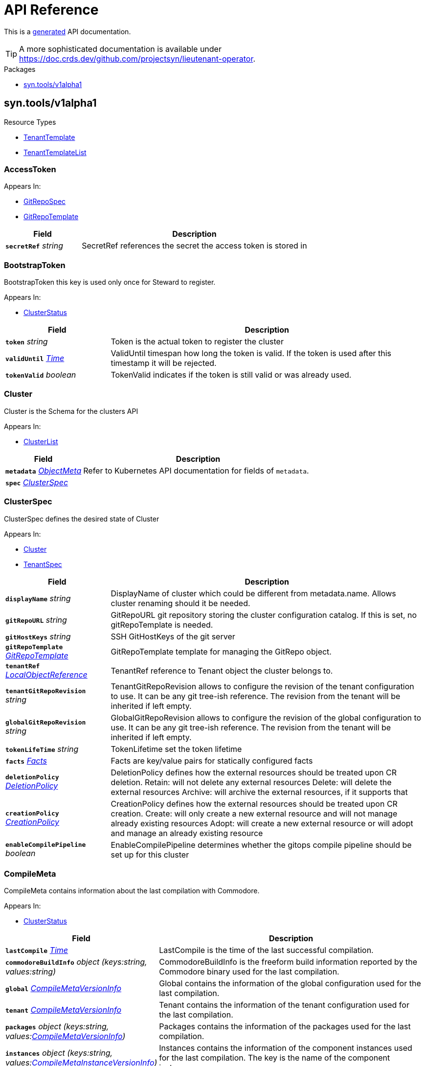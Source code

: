 // Generated documentation. Please do not edit.
:anchor_prefix: k8s-api

[id="api-reference"]
= API Reference

This is a https://github.com/elastic/crd-ref-docs[generated] API documentation.

TIP: A more sophisticated documentation is available under https://doc.crds.dev/github.com/projectsyn/lieutenant-operator.

.Packages
- xref:{anchor_prefix}-syn-tools-v1alpha1[$$syn.tools/v1alpha1$$]


[id="{anchor_prefix}-syn-tools-v1alpha1"]
== syn.tools/v1alpha1


.Resource Types
- xref:{anchor_prefix}-github-com-projectsyn-lieutenant-operator-api-v1alpha1-tenanttemplate[$$TenantTemplate$$]
- xref:{anchor_prefix}-github-com-projectsyn-lieutenant-operator-api-v1alpha1-tenanttemplatelist[$$TenantTemplateList$$]



[id="{anchor_prefix}-github-com-projectsyn-lieutenant-operator-api-v1alpha1-accesstoken"]
=== AccessToken 



.Appears In:
****
- xref:{anchor_prefix}-github-com-projectsyn-lieutenant-operator-api-v1alpha1-gitrepospec[$$GitRepoSpec$$]
- xref:{anchor_prefix}-github-com-projectsyn-lieutenant-operator-api-v1alpha1-gitrepotemplate[$$GitRepoTemplate$$]
****

[cols="25a,75a", options="header"]
|===
| Field | Description
| *`secretRef`* __string__ | SecretRef references the secret the access token is stored in
|===


[id="{anchor_prefix}-github-com-projectsyn-lieutenant-operator-api-v1alpha1-bootstraptoken"]
=== BootstrapToken 

BootstrapToken this key is used only once for Steward to register.

.Appears In:
****
- xref:{anchor_prefix}-github-com-projectsyn-lieutenant-operator-api-v1alpha1-clusterstatus[$$ClusterStatus$$]
****

[cols="25a,75a", options="header"]
|===
| Field | Description
| *`token`* __string__ | Token is the actual token to register the cluster
| *`validUntil`* __link:https://kubernetes.io/docs/reference/generated/kubernetes-api/v1.20/#time-v1-meta[$$Time$$]__ | ValidUntil timespan how long the token is valid. If the token is
used after this timestamp it will be rejected.
| *`tokenValid`* __boolean__ | TokenValid indicates if the token is still valid or was already used.
|===


[id="{anchor_prefix}-github-com-projectsyn-lieutenant-operator-api-v1alpha1-cluster"]
=== Cluster 

Cluster is the Schema for the clusters API

.Appears In:
****
- xref:{anchor_prefix}-github-com-projectsyn-lieutenant-operator-api-v1alpha1-clusterlist[$$ClusterList$$]
****

[cols="25a,75a", options="header"]
|===
| Field | Description
| *`metadata`* __link:https://kubernetes.io/docs/reference/generated/kubernetes-api/v1.20/#objectmeta-v1-meta[$$ObjectMeta$$]__ | Refer to Kubernetes API documentation for fields of `metadata`.

| *`spec`* __xref:{anchor_prefix}-github-com-projectsyn-lieutenant-operator-api-v1alpha1-clusterspec[$$ClusterSpec$$]__ | 
|===




[id="{anchor_prefix}-github-com-projectsyn-lieutenant-operator-api-v1alpha1-clusterspec"]
=== ClusterSpec 

ClusterSpec defines the desired state of Cluster

.Appears In:
****
- xref:{anchor_prefix}-github-com-projectsyn-lieutenant-operator-api-v1alpha1-cluster[$$Cluster$$]
- xref:{anchor_prefix}-github-com-projectsyn-lieutenant-operator-api-v1alpha1-tenantspec[$$TenantSpec$$]
****

[cols="25a,75a", options="header"]
|===
| Field | Description
| *`displayName`* __string__ | DisplayName of cluster which could be different from metadata.name. Allows cluster renaming should it be needed.
| *`gitRepoURL`* __string__ | GitRepoURL git repository storing the cluster configuration catalog. If this is set, no gitRepoTemplate is needed.
| *`gitHostKeys`* __string__ | SSH GitHostKeys of the git server
| *`gitRepoTemplate`* __xref:{anchor_prefix}-github-com-projectsyn-lieutenant-operator-api-v1alpha1-gitrepotemplate[$$GitRepoTemplate$$]__ | GitRepoTemplate template for managing the GitRepo object.
| *`tenantRef`* __link:https://kubernetes.io/docs/reference/generated/kubernetes-api/v1.20/#localobjectreference-v1-core[$$LocalObjectReference$$]__ | TenantRef reference to Tenant object the cluster belongs to.
| *`tenantGitRepoRevision`* __string__ | TenantGitRepoRevision allows to configure the revision of the tenant configuration to use. It can be any git tree-ish reference. The revision from the tenant will be inherited if left empty.
| *`globalGitRepoRevision`* __string__ | GlobalGitRepoRevision allows to configure the revision of the global configuration to use. It can be any git tree-ish reference. The revision from the tenant will be inherited if left empty.
| *`tokenLifeTime`* __string__ | TokenLifetime set the token lifetime
| *`facts`* __xref:{anchor_prefix}-github-com-projectsyn-lieutenant-operator-api-v1alpha1-facts[$$Facts$$]__ | Facts are key/value pairs for statically configured facts
| *`deletionPolicy`* __xref:{anchor_prefix}-github-com-projectsyn-lieutenant-operator-api-v1alpha1-deletionpolicy[$$DeletionPolicy$$]__ | DeletionPolicy defines how the external resources should be treated upon CR deletion.
Retain: will not delete any external resources
Delete: will delete the external resources
Archive: will archive the external resources, if it supports that
| *`creationPolicy`* __xref:{anchor_prefix}-github-com-projectsyn-lieutenant-operator-api-v1alpha1-creationpolicy[$$CreationPolicy$$]__ | CreationPolicy defines how the external resources should be treated upon CR creation.
Create: will only create a new external resource and will not manage already existing resources
Adopt:  will create a new external resource or will adopt and manage an already existing resource
| *`enableCompilePipeline`* __boolean__ | EnableCompilePipeline determines whether the gitops compile pipeline should be set up for this cluster
|===




[id="{anchor_prefix}-github-com-projectsyn-lieutenant-operator-api-v1alpha1-compilemeta"]
=== CompileMeta 

CompileMeta contains information about the last compilation with Commodore.

.Appears In:
****
- xref:{anchor_prefix}-github-com-projectsyn-lieutenant-operator-api-v1alpha1-clusterstatus[$$ClusterStatus$$]
****

[cols="25a,75a", options="header"]
|===
| Field | Description
| *`lastCompile`* __link:https://kubernetes.io/docs/reference/generated/kubernetes-api/v1.20/#time-v1-meta[$$Time$$]__ | LastCompile is the time of the last successful compilation.
| *`commodoreBuildInfo`* __object (keys:string, values:string)__ | CommodoreBuildInfo is the freeform build information reported by the Commodore binary used for the last compilation.
| *`global`* __xref:{anchor_prefix}-github-com-projectsyn-lieutenant-operator-api-v1alpha1-compilemetaversioninfo[$$CompileMetaVersionInfo$$]__ | Global contains the information of the global configuration used for the last compilation.
| *`tenant`* __xref:{anchor_prefix}-github-com-projectsyn-lieutenant-operator-api-v1alpha1-compilemetaversioninfo[$$CompileMetaVersionInfo$$]__ | Tenant contains the information of the tenant configuration used for the last compilation.
| *`packages`* __object (keys:string, values:xref:{anchor_prefix}-github-com-projectsyn-lieutenant-operator-api-v1alpha1-compilemetaversioninfo[$$CompileMetaVersionInfo$$])__ | Packages contains the information of the packages used for the last compilation.
| *`instances`* __object (keys:string, values:xref:{anchor_prefix}-github-com-projectsyn-lieutenant-operator-api-v1alpha1-compilemetainstanceversioninfo[$$CompileMetaInstanceVersionInfo$$])__ | Instances contains the information of the component instances used for the last compilation.
The key is the name of the component instance.
|===


[id="{anchor_prefix}-github-com-projectsyn-lieutenant-operator-api-v1alpha1-compilemetainstanceversioninfo"]
=== CompileMetaInstanceVersionInfo 

CompileMetaInstanceVersionInfo contains information about the version of a component instance.

.Appears In:
****
- xref:{anchor_prefix}-github-com-projectsyn-lieutenant-operator-api-v1alpha1-compilemeta[$$CompileMeta$$]
****

[cols="25a,75a", options="header"]
|===
| Field | Description
| *`url`* __string__ | URL is the URL of the git repository.
| *`gitSha`* __string__ | GitSHA is the git commit SHA of the used commit.
| *`version`* __string__ | Version is the version of the configuration.
Can point to a tag, branch or any other git reference.
| *`path`* __string__ | Path is the path inside the git repository where the configuration is stored.
| *`component`* __string__ | Component is the name of a component instance.
|===


[id="{anchor_prefix}-github-com-projectsyn-lieutenant-operator-api-v1alpha1-compilemetaversioninfo"]
=== CompileMetaVersionInfo 

CompileMetaVersionInfo contains information about the version of a configuration repo or a package.

.Appears In:
****
- xref:{anchor_prefix}-github-com-projectsyn-lieutenant-operator-api-v1alpha1-compilemeta[$$CompileMeta$$]
- xref:{anchor_prefix}-github-com-projectsyn-lieutenant-operator-api-v1alpha1-compilemetainstanceversioninfo[$$CompileMetaInstanceVersionInfo$$]
****

[cols="25a,75a", options="header"]
|===
| Field | Description
| *`url`* __string__ | URL is the URL of the git repository.
| *`gitSha`* __string__ | GitSHA is the git commit SHA of the used commit.
| *`version`* __string__ | Version is the version of the configuration.
Can point to a tag, branch or any other git reference.
| *`path`* __string__ | Path is the path inside the git repository where the configuration is stored.
|===


[id="{anchor_prefix}-github-com-projectsyn-lieutenant-operator-api-v1alpha1-compilepipelinespec"]
=== CompilePipelineSpec 



.Appears In:
****
- xref:{anchor_prefix}-github-com-projectsyn-lieutenant-operator-api-v1alpha1-tenantspec[$$TenantSpec$$]
****

[cols="25a,75a", options="header"]
|===
| Field | Description
| *`enabled`* __boolean__ | Enabled enables or disables the compile pipeline for this tenant
| *`pipelineFiles`* __object (keys:string, values:string)__ | Pipelines contains a map of filenames and file contents, specifying files which are added to the GitRepoTemplate in order to set up the automatically configured compile pipeline
|===


[id="{anchor_prefix}-github-com-projectsyn-lieutenant-operator-api-v1alpha1-compilepipelinestatus"]
=== CompilePipelineStatus 



.Appears In:
****
- xref:{anchor_prefix}-github-com-projectsyn-lieutenant-operator-api-v1alpha1-tenantstatus[$$TenantStatus$$]
****

[cols="25a,75a", options="header"]
|===
| Field | Description
| *`clusters`* __string array__ | Clusters contains the list of all clusters for which the automatically configured compile pipeline is enabled
|===


[id="{anchor_prefix}-github-com-projectsyn-lieutenant-operator-api-v1alpha1-creationpolicy"]
=== CreationPolicy (string) 

CreationPolicy defines the type creation policy

.Appears In:
****
- xref:{anchor_prefix}-github-com-projectsyn-lieutenant-operator-api-v1alpha1-clusterspec[$$ClusterSpec$$]
- xref:{anchor_prefix}-github-com-projectsyn-lieutenant-operator-api-v1alpha1-gitrepospec[$$GitRepoSpec$$]
- xref:{anchor_prefix}-github-com-projectsyn-lieutenant-operator-api-v1alpha1-gitrepotemplate[$$GitRepoTemplate$$]
- xref:{anchor_prefix}-github-com-projectsyn-lieutenant-operator-api-v1alpha1-tenantspec[$$TenantSpec$$]
****



[id="{anchor_prefix}-github-com-projectsyn-lieutenant-operator-api-v1alpha1-deletionpolicy"]
=== DeletionPolicy (string) 

DeletionPolicy defines the type deletion policy

.Appears In:
****
- xref:{anchor_prefix}-github-com-projectsyn-lieutenant-operator-api-v1alpha1-clusterspec[$$ClusterSpec$$]
- xref:{anchor_prefix}-github-com-projectsyn-lieutenant-operator-api-v1alpha1-gitrepospec[$$GitRepoSpec$$]
- xref:{anchor_prefix}-github-com-projectsyn-lieutenant-operator-api-v1alpha1-gitrepotemplate[$$GitRepoTemplate$$]
- xref:{anchor_prefix}-github-com-projectsyn-lieutenant-operator-api-v1alpha1-tenantspec[$$TenantSpec$$]
****



[id="{anchor_prefix}-github-com-projectsyn-lieutenant-operator-api-v1alpha1-deploykey"]
=== DeployKey 

DeployKey defines an SSH key to be used for git operations.

.Appears In:
****
- xref:{anchor_prefix}-github-com-projectsyn-lieutenant-operator-api-v1alpha1-gitrepospec[$$GitRepoSpec$$]
- xref:{anchor_prefix}-github-com-projectsyn-lieutenant-operator-api-v1alpha1-gitrepotemplate[$$GitRepoTemplate$$]
****

[cols="25a,75a", options="header"]
|===
| Field | Description
| *`type`* __string__ | Type defines what type the key is (rsa, ed25519, etc...)
| *`key`* __string__ | Key is the actual key
| *`writeAccess`* __boolean__ | WriteAccess if the key has RW access or not
|===


[id="{anchor_prefix}-github-com-projectsyn-lieutenant-operator-api-v1alpha1-envvar"]
=== EnvVar 

EnvVar represents an environment added to the CI system of the Git repository.

.Appears In:
****
- xref:{anchor_prefix}-github-com-projectsyn-lieutenant-operator-api-v1alpha1-gitrepospec[$$GitRepoSpec$$]
- xref:{anchor_prefix}-github-com-projectsyn-lieutenant-operator-api-v1alpha1-gitrepotemplate[$$GitRepoTemplate$$]
****

[cols="25a,75a", options="header"]
|===
| Field | Description
| *`name`* __string__ | Name of the environment variable
| *`value`* __string__ | Value of the environment variable
| *`valueFrom`* __xref:{anchor_prefix}-github-com-projectsyn-lieutenant-operator-api-v1alpha1-envvarsource[$$EnvVarSource$$]__ | ValueFrom is a reference to an object that contains the value of the environment variable
| *`gitlabOptions`* __xref:{anchor_prefix}-github-com-projectsyn-lieutenant-operator-api-v1alpha1-envvargitlaboptions[$$EnvVarGitlabOptions$$]__ | GitlabOptions contains additional options for GitLab CI variables
|===


[id="{anchor_prefix}-github-com-projectsyn-lieutenant-operator-api-v1alpha1-envvargitlaboptions"]
=== EnvVarGitlabOptions 



.Appears In:
****
- xref:{anchor_prefix}-github-com-projectsyn-lieutenant-operator-api-v1alpha1-envvar[$$EnvVar$$]
****

[cols="25a,75a", options="header"]
|===
| Field | Description
| *`description`* __string__ | Description is a description of the CI variable.
| *`protected`* __boolean__ | Protected will expose the variable only in protected branches and tags.
| *`masked`* __boolean__ | Masked will mask the variable in the job logs.
| *`raw`* __boolean__ | Raw will prevent the variable from being expanded.
|===


[id="{anchor_prefix}-github-com-projectsyn-lieutenant-operator-api-v1alpha1-envvarsource"]
=== EnvVarSource 

EnvVarSource represents a source for the value of an EnvVar.

.Appears In:
****
- xref:{anchor_prefix}-github-com-projectsyn-lieutenant-operator-api-v1alpha1-envvar[$$EnvVar$$]
****

[cols="25a,75a", options="header"]
|===
| Field | Description
| *`secretKeyRef`* __link:https://kubernetes.io/docs/reference/generated/kubernetes-api/v1.20/#secretkeyselector-v1-core[$$SecretKeySelector$$]__ | Selects a key of a secret in the pod's namespace
|===


[id="{anchor_prefix}-github-com-projectsyn-lieutenant-operator-api-v1alpha1-facts"]
=== Facts (object) 

Facts is a map of arbitrary facts for the cluster

.Appears In:
****
- xref:{anchor_prefix}-github-com-projectsyn-lieutenant-operator-api-v1alpha1-clusterspec[$$ClusterSpec$$]
- xref:{anchor_prefix}-github-com-projectsyn-lieutenant-operator-api-v1alpha1-clusterstatus[$$ClusterStatus$$]
****



[id="{anchor_prefix}-github-com-projectsyn-lieutenant-operator-api-v1alpha1-gitphase"]
=== GitPhase (string) 

GitPhase is the enum for the git phase status

.Appears In:
****
- xref:{anchor_prefix}-github-com-projectsyn-lieutenant-operator-api-v1alpha1-gitrepostatus[$$GitRepoStatus$$]
****



[id="{anchor_prefix}-github-com-projectsyn-lieutenant-operator-api-v1alpha1-gitrepo"]
=== GitRepo 

GitRepo is the Schema for the gitrepos API

.Appears In:
****
- xref:{anchor_prefix}-github-com-projectsyn-lieutenant-operator-api-v1alpha1-gitrepolist[$$GitRepoList$$]
****

[cols="25a,75a", options="header"]
|===
| Field | Description
| *`metadata`* __link:https://kubernetes.io/docs/reference/generated/kubernetes-api/v1.20/#objectmeta-v1-meta[$$ObjectMeta$$]__ | Refer to Kubernetes API documentation for fields of `metadata`.

| *`spec`* __xref:{anchor_prefix}-github-com-projectsyn-lieutenant-operator-api-v1alpha1-gitrepospec[$$GitRepoSpec$$]__ | 
|===




[id="{anchor_prefix}-github-com-projectsyn-lieutenant-operator-api-v1alpha1-gitrepospec"]
=== GitRepoSpec 

GitRepoSpec defines the desired state of GitRepo

.Appears In:
****
- xref:{anchor_prefix}-github-com-projectsyn-lieutenant-operator-api-v1alpha1-gitrepo[$$GitRepo$$]
****

[cols="25a,75a", options="header"]
|===
| Field | Description
| *`apiSecretRef`* __link:https://kubernetes.io/docs/reference/generated/kubernetes-api/v1.20/#secretreference-v1-core[$$SecretReference$$]__ | APISecretRef reference to secret containing connection information
| *`deployKeys`* __object (keys:string, values:xref:{anchor_prefix}-github-com-projectsyn-lieutenant-operator-api-v1alpha1-deploykey[$$DeployKey$$])__ | DeployKeys optional list of SSH deploy keys. If not set, not deploy keys will be configured
| *`path`* __string__ | Path to Git repository
| *`repoName`* __string__ | RepoName name of Git repository
| *`repoType`* __xref:{anchor_prefix}-github-com-projectsyn-lieutenant-operator-api-v1alpha1-repotype[$$RepoType$$]__ | RepoType specifies if a repo should be managed by the git controller. A value of 'unmanaged' means it's not manged by the controller
| *`displayName`* __string__ | DisplayName of Git repository
| *`templateFiles`* __object (keys:string, values:string)__ | TemplateFiles is a list of files that should be pushed to the repository
after its creation.
| *`deletionPolicy`* __xref:{anchor_prefix}-github-com-projectsyn-lieutenant-operator-api-v1alpha1-deletionpolicy[$$DeletionPolicy$$]__ | DeletionPolicy defines how the external resources should be treated upon CR deletion.
Retain: will not delete any external resources
Delete: will delete the external resources
Archive: will archive the external resources, if it supports that
| *`creationPolicy`* __xref:{anchor_prefix}-github-com-projectsyn-lieutenant-operator-api-v1alpha1-creationpolicy[$$CreationPolicy$$]__ | CreationPolicy defines how the external resources should be treated upon CR creation.
Create: will only create a new external resource and will not manage already existing resources
Adopt:  will create a new external resource or will adopt and manage an already existing resource
| *`accessToken`* __xref:{anchor_prefix}-github-com-projectsyn-lieutenant-operator-api-v1alpha1-accesstoken[$$AccessToken$$]__ | AccessToken contains configuration for storing an access token in a secret.
If set, the Lieutenant operator will store an access token into this secret, which can be used to access the Git repository.
The token is stored under the key "token".
In the case of GitLab, this would be a Project Access Token with read-write access to the repository.
| *`ciVariables`* __xref:{anchor_prefix}-github-com-projectsyn-lieutenant-operator-api-v1alpha1-envvar[$$EnvVar$$] array__ | CIVariables is a list of key-value pairs that will be set as CI variables in the Git repository.


The variables are not expanded like PodSpec environment variables.
| *`tenantRef`* __link:https://kubernetes.io/docs/reference/generated/kubernetes-api/v1.20/#localobjectreference-v1-core[$$LocalObjectReference$$]__ | TenantRef references the tenant this repo belongs to
|===




[id="{anchor_prefix}-github-com-projectsyn-lieutenant-operator-api-v1alpha1-gitrepotemplate"]
=== GitRepoTemplate 

GitRepoTemplate is used for templating git repos, it does not contain the tenantRef as it will be added by the
controller creating the template instance.

.Appears In:
****
- xref:{anchor_prefix}-github-com-projectsyn-lieutenant-operator-api-v1alpha1-clusterspec[$$ClusterSpec$$]
- xref:{anchor_prefix}-github-com-projectsyn-lieutenant-operator-api-v1alpha1-gitrepospec[$$GitRepoSpec$$]
- xref:{anchor_prefix}-github-com-projectsyn-lieutenant-operator-api-v1alpha1-tenantspec[$$TenantSpec$$]
****

[cols="25a,75a", options="header"]
|===
| Field | Description
| *`apiSecretRef`* __link:https://kubernetes.io/docs/reference/generated/kubernetes-api/v1.20/#secretreference-v1-core[$$SecretReference$$]__ | APISecretRef reference to secret containing connection information
| *`deployKeys`* __object (keys:string, values:xref:{anchor_prefix}-github-com-projectsyn-lieutenant-operator-api-v1alpha1-deploykey[$$DeployKey$$])__ | DeployKeys optional list of SSH deploy keys. If not set, not deploy keys will be configured
| *`path`* __string__ | Path to Git repository
| *`repoName`* __string__ | RepoName name of Git repository
| *`repoType`* __xref:{anchor_prefix}-github-com-projectsyn-lieutenant-operator-api-v1alpha1-repotype[$$RepoType$$]__ | RepoType specifies if a repo should be managed by the git controller. A value of 'unmanaged' means it's not manged by the controller
| *`displayName`* __string__ | DisplayName of Git repository
| *`templateFiles`* __object (keys:string, values:string)__ | TemplateFiles is a list of files that should be pushed to the repository
after its creation.
| *`deletionPolicy`* __xref:{anchor_prefix}-github-com-projectsyn-lieutenant-operator-api-v1alpha1-deletionpolicy[$$DeletionPolicy$$]__ | DeletionPolicy defines how the external resources should be treated upon CR deletion.
Retain: will not delete any external resources
Delete: will delete the external resources
Archive: will archive the external resources, if it supports that
| *`creationPolicy`* __xref:{anchor_prefix}-github-com-projectsyn-lieutenant-operator-api-v1alpha1-creationpolicy[$$CreationPolicy$$]__ | CreationPolicy defines how the external resources should be treated upon CR creation.
Create: will only create a new external resource and will not manage already existing resources
Adopt:  will create a new external resource or will adopt and manage an already existing resource
| *`accessToken`* __xref:{anchor_prefix}-github-com-projectsyn-lieutenant-operator-api-v1alpha1-accesstoken[$$AccessToken$$]__ | AccessToken contains configuration for storing an access token in a secret.
If set, the Lieutenant operator will store an access token into this secret, which can be used to access the Git repository.
The token is stored under the key "token".
In the case of GitLab, this would be a Project Access Token with read-write access to the repository.
| *`ciVariables`* __xref:{anchor_prefix}-github-com-projectsyn-lieutenant-operator-api-v1alpha1-envvar[$$EnvVar$$] array__ | CIVariables is a list of key-value pairs that will be set as CI variables in the Git repository.


The variables are not expanded like PodSpec environment variables.
|===


[id="{anchor_prefix}-github-com-projectsyn-lieutenant-operator-api-v1alpha1-gittype"]
=== GitType (string) 

GitType as the enum for git types

.Appears In:
****
- xref:{anchor_prefix}-github-com-projectsyn-lieutenant-operator-api-v1alpha1-gitrepostatus[$$GitRepoStatus$$]
****



[id="{anchor_prefix}-github-com-projectsyn-lieutenant-operator-api-v1alpha1-repotype"]
=== RepoType (string) 

RepoType specifies the type of the repo

.Appears In:
****
- xref:{anchor_prefix}-github-com-projectsyn-lieutenant-operator-api-v1alpha1-gitrepospec[$$GitRepoSpec$$]
- xref:{anchor_prefix}-github-com-projectsyn-lieutenant-operator-api-v1alpha1-gitrepotemplate[$$GitRepoTemplate$$]
****



[id="{anchor_prefix}-github-com-projectsyn-lieutenant-operator-api-v1alpha1-tenant"]
=== Tenant 

Tenant is the Schema for the tenants API

.Appears In:
****
- xref:{anchor_prefix}-github-com-projectsyn-lieutenant-operator-api-v1alpha1-tenantlist[$$TenantList$$]
****

[cols="25a,75a", options="header"]
|===
| Field | Description
| *`metadata`* __link:https://kubernetes.io/docs/reference/generated/kubernetes-api/v1.20/#objectmeta-v1-meta[$$ObjectMeta$$]__ | Refer to Kubernetes API documentation for fields of `metadata`.

| *`spec`* __xref:{anchor_prefix}-github-com-projectsyn-lieutenant-operator-api-v1alpha1-tenantspec[$$TenantSpec$$]__ | 
|===




[id="{anchor_prefix}-github-com-projectsyn-lieutenant-operator-api-v1alpha1-tenantspec"]
=== TenantSpec 

TenantSpec defines the desired state of Tenant

.Appears In:
****
- xref:{anchor_prefix}-github-com-projectsyn-lieutenant-operator-api-v1alpha1-tenant[$$Tenant$$]
- xref:{anchor_prefix}-github-com-projectsyn-lieutenant-operator-api-v1alpha1-tenanttemplate[$$TenantTemplate$$]
****

[cols="25a,75a", options="header"]
|===
| Field | Description
| *`displayName`* __string__ | DisplayName is the display name of the tenant.
| *`gitRepoURL`* __string__ | GitRepoURL git repository storing the tenant configuration. If this is set, no gitRepoTemplate is needed.
| *`gitRepoRevision`* __string__ | GitRepoRevision allows to configure the revision of the tenant configuration to use. It can be any git tree-ish reference. Defaults to HEAD if left empty.
| *`globalGitRepoURL`* __string__ | GlobalGitRepoURL git repository storing the global configuration.
| *`globalGitRepoRevision`* __string__ | GlobalGitRepoRevision allows to configure the revision of the global configuration to use. It can be any git tree-ish reference. Defaults to HEAD if left empty.
| *`gitRepoTemplate`* __xref:{anchor_prefix}-github-com-projectsyn-lieutenant-operator-api-v1alpha1-gitrepotemplate[$$GitRepoTemplate$$]__ | GitRepoTemplate Template for managing the GitRepo object. If not set, no GitRepo object will be created.
| *`deletionPolicy`* __xref:{anchor_prefix}-github-com-projectsyn-lieutenant-operator-api-v1alpha1-deletionpolicy[$$DeletionPolicy$$]__ | DeletionPolicy defines how the external resources should be treated upon CR deletion.
Retain: will not delete any external resources
Delete: will delete the external resources
Archive: will archive the external resources, if it supports that
| *`creationPolicy`* __xref:{anchor_prefix}-github-com-projectsyn-lieutenant-operator-api-v1alpha1-creationpolicy[$$CreationPolicy$$]__ | CreationPolicy defines how the external resources should be treated upon CR creation.
Create: will only create a new external resource and will not manage already existing resources
Adopt:  will create a new external resource or will adopt and manage an already existing resource
| *`clusterTemplate`* __xref:{anchor_prefix}-github-com-projectsyn-lieutenant-operator-api-v1alpha1-clusterspec[$$ClusterSpec$$]__ | ClusterTemplate defines a template which will be used to set defaults for the clusters of this tenant.
The fields within this can use Go templating.
See https://syn.tools/lieutenant-operator/explanations/templating.html for details.
| *`compilePipeline`* __xref:{anchor_prefix}-github-com-projectsyn-lieutenant-operator-api-v1alpha1-compilepipelinespec[$$CompilePipelineSpec$$]__ | CompilePipeline contains the configuration for the automatically configured compile pipelines on this tenant
|===




[id="{anchor_prefix}-github-com-projectsyn-lieutenant-operator-api-v1alpha1-tenanttemplate"]
=== TenantTemplate 

TenantTemplate is the Schema for the tenant templates API

.Appears In:
****
- xref:{anchor_prefix}-github-com-projectsyn-lieutenant-operator-api-v1alpha1-tenanttemplatelist[$$TenantTemplateList$$]
****

[cols="25a,75a", options="header"]
|===
| Field | Description
| *`apiVersion`* __string__ | `syn.tools/v1alpha1`
| *`kind`* __string__ | `TenantTemplate`
| *`metadata`* __link:https://kubernetes.io/docs/reference/generated/kubernetes-api/v1.20/#objectmeta-v1-meta[$$ObjectMeta$$]__ | Refer to Kubernetes API documentation for fields of `metadata`.

| *`spec`* __xref:{anchor_prefix}-github-com-projectsyn-lieutenant-operator-api-v1alpha1-tenantspec[$$TenantSpec$$]__ | 
|===


[id="{anchor_prefix}-github-com-projectsyn-lieutenant-operator-api-v1alpha1-tenanttemplatelist"]
=== TenantTemplateList 

TenantTemplateList contains a list of TenantTemplate



[cols="25a,75a", options="header"]
|===
| Field | Description
| *`apiVersion`* __string__ | `syn.tools/v1alpha1`
| *`kind`* __string__ | `TenantTemplateList`
| *`metadata`* __link:https://kubernetes.io/docs/reference/generated/kubernetes-api/v1.20/#listmeta-v1-meta[$$ListMeta$$]__ | Refer to Kubernetes API documentation for fields of `metadata`.

| *`items`* __xref:{anchor_prefix}-github-com-projectsyn-lieutenant-operator-api-v1alpha1-tenanttemplate[$$TenantTemplate$$] array__ | 
|===


